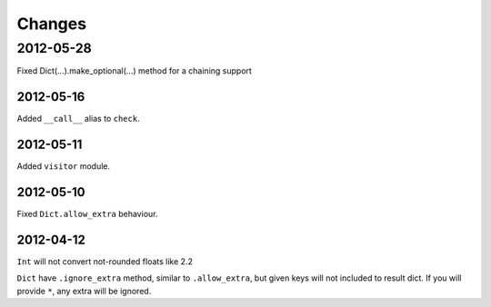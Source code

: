 Changes
=======

2012-05-28
__________

Fixed Dict(...).make_optional(...) method for a chaining support

2012-05-16
----------

Added ``__call__`` alias to ``check``.

2012-05-11
----------

Added ``visitor`` module.

2012-05-10
----------

Fixed ``Dict.allow_extra`` behaviour.

2012-04-12
----------

``Int`` will not convert not-rounded floats like 2.2

``Dict`` have ``.ignore_extra`` method, similar to ``.allow_extra``, but given keys
will not included to result dict. If you will provide ``*``, any extra will be ignored.
